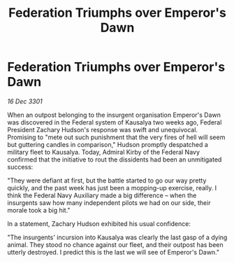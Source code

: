 :PROPERTIES:
:ID:       cfe48e99-6d40-4603-9efc-05da03d82c07
:END:
#+title: Federation Triumphs over Emperor's Dawn
#+filetags: :galnet:

* Federation Triumphs over Emperor's Dawn

/16 Dec 3301/

When an outpost belonging to the insurgent organisation Emperor's Dawn was discovered in the Federal system of Kausalya two weeks ago, Federal President Zachary Hudson's response was swift and unequivocal. Promising to "mete out such punishment that the very fires of hell will seem but guttering candles in comparison," Hudson promptly despatched a military fleet to Kausalya. Today, Admiral Kirby of the Federal Navy confirmed that the initiative to rout the dissidents had been an unmitigated success: 

"They were defiant at first, but the battle started to go our way pretty quickly, and the past week has just been a mopping-up exercise, really. I think the Federal Navy Auxiliary made a big difference – when the insurgents saw how many independent pilots we had on our side, their morale took a big hit." 

In a statement, Zachary Hudson exhibited his usual confidence: 

"The insurgents' incursion into Kausalya was clearly the last gasp of a dying animal. They stood no chance against our fleet, and their outpost has been utterly destroyed. I predict this is the last we will see of Emperor's Dawn."
